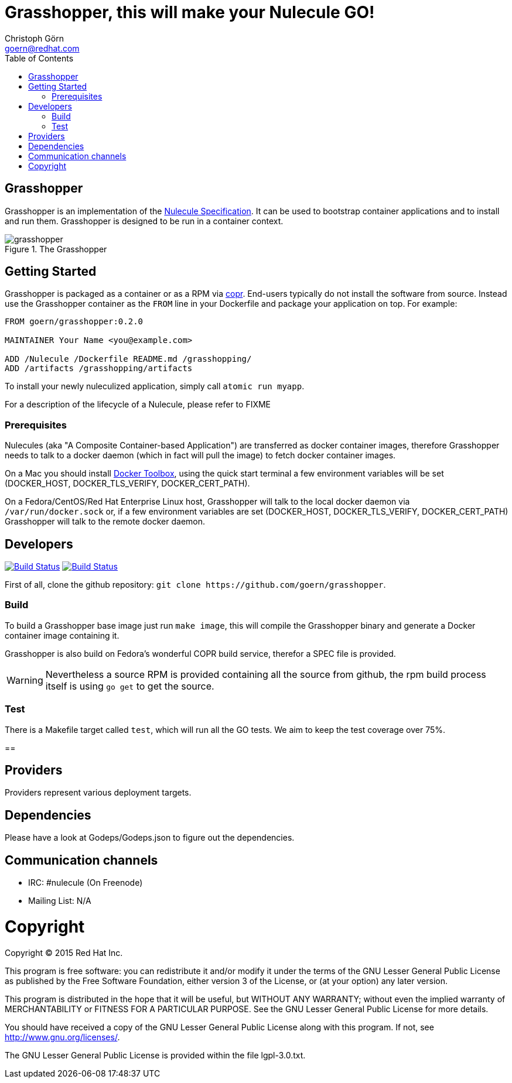 = Grasshopper, this will make your Nulecule GO!
Christoph Görn <goern@redhat.com>
:description: Grasshopper is a GOlang based implementation of the Nulecule Specification.
:doctype: book
:title-logo: docs/images/grasshopper.png
:compat-mode:
:experimental:
:listing-caption: Listing
:icons: font
:toc:
:toclevels: 3
ifdef::backend-pdf[]
:pagenums:
:pygments-style: bw
:source-highlighter: pygments
endif::[]

[abstract]

= Grasshopper

Grasshopper is an implementation of the http://www.projectatomic.io/docs/nulecule/[Nulecule Specification]. It can be
used to bootstrap container applications and to install and run them. Grasshopper
is designed to be run in a container context.

.The Grasshopper
image::docs/images/grasshopper.png[]

== Getting Started

Grasshopper is packaged as a container or as a RPM via https://copr.fedoraproject.org/coprs/goern/grasshopper/[copr].
End-users typically do not install the software from source. Instead use the Grasshopper container as the `FROM`
line in your Dockerfile and package your application on top. For example:

```
FROM goern/grasshopper:0.2.0

MAINTAINER Your Name <you@example.com>

ADD /Nulecule /Dockerfile README.md /grasshopping/
ADD /artifacts /grasshopping/artifacts
```

To install your newly nuleculized application, simply call `atomic run myapp`.

For a description of the lifecycle of a Nulecule, please refer to FIXME

=== Prerequisites

Nulecules (aka "A Composite Container-based Application") are transferred as docker container images,
therefore Grasshopper needs to talk to a docker daemon (which in fact will pull the image) to fetch
docker container images.

On a Mac you should install http://docs.docker.com/mac/started/[Docker Toolbox], using the quick start terminal
a few environment variables will be set (DOCKER_HOST, DOCKER_TLS_VERIFY, DOCKER_CERT_PATH).

On a Fedora/CentOS/Red Hat Enterprise Linux host, Grasshopper will talk to the local docker daemon
via `/var/run/docker.sock` or, if a few environment variables are set (DOCKER_HOST, DOCKER_TLS_VERIFY,
DOCKER_CERT_PATH) Grasshopper will talk to the remote docker daemon.

== Developers

image:https://travis-ci.org/goern/grasshopper.svg?branch=master["Build Status", link="https://travis-ci.org/goern/grasshopper"]
image:https://coveralls.io/repos/goern/grasshopper/badge.svg?branch=master&service=github["Build Status", link="https://coveralls.io/github/goern/grasshopper?branch=master"]

First of all, clone the github repository: `git clone https://github.com/goern/grasshopper`.

=== Build

To build a Grasshopper base image just run `make image`, this will compile the
Grasshopper binary and generate a Docker container image containing it.

Grasshopper is also build on Fedora's wonderful COPR build service, therefor a
SPEC file is provided.

WARNING: Nevertheless a source RPM is provided containing all the source from
github, the rpm build process itself is using `go get` to get the source.

=== Test

There is a Makefile target called `test`, which will run all the GO tests. We aim
to keep the test coverage over 75%.


==

== Providers

Providers represent various deployment targets.

== Dependencies

Please have a look at Godeps/Godeps.json to figure out the dependencies.

== Communication channels

* IRC: #nulecule (On Freenode)
* Mailing List: N/A

= Copyright

Copyright (C) 2015 Red Hat Inc.

This program is free software: you can redistribute it and/or modify
it under the terms of the GNU Lesser General Public License as published by
the Free Software Foundation, either version 3 of the License, or
(at your option) any later version.

This program is distributed in the hope that it will be useful,
but WITHOUT ANY WARRANTY; without even the implied warranty of
MERCHANTABILITY or FITNESS FOR A PARTICULAR PURPOSE.  See the
GNU Lesser General Public License for more details.

You should have received a copy of the GNU Lesser General Public License
along with this program. If not, see <http://www.gnu.org/licenses/>.

The GNU Lesser General Public License is provided within the file lgpl-3.0.txt.
